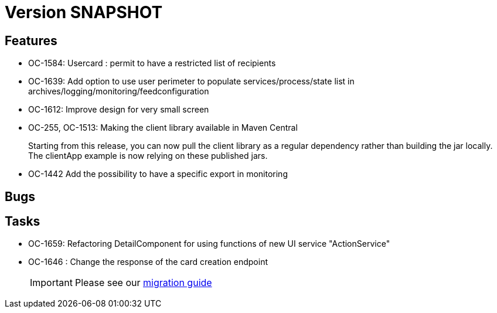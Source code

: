 // Copyright (c) 2018-2021 RTE (http://www.rte-france.com)
// See AUTHORS.txt
// This document is subject to the terms of the Creative Commons Attribution 4.0 International license.
// If a copy of the license was not distributed with this
// file, You can obtain one at https://creativecommons.org/licenses/by/4.0/.
// SPDX-License-Identifier: CC-BY-4.0

= Version SNAPSHOT

== Features

* OC-1584: Usercard : permit to have a restricted list of recipients 
//TODO Add link to documentation/example once it's generated
* OC-1639: Add option to use user perimeter to populate services/process/state list in archives/logging/monitoring/feedconfiguration
//TODO Add link to documentation/example once it's generated
* OC-1612: Improve design for very small screen
* OC-255, OC-1513: Making the client library available in Maven Central
+
Starting from this release, you can now pull the client library as a regular dependency rather than building the jar locally. The clientApp example is now relying on these published jars.

* OC-1442 Add the possibility to have a specific export in monitoring
// TODO : add link to documentation 


== Bugs


== Tasks

* OC-1659: Refactoring DetailComponent for using functions of new UI service "ActionService"
* OC-1646 : Change the response of the card creation endpoint
+
IMPORTANT: Please see our https://opfab.github.io/documentation/current/docs/single_page_doc.html#_migration_guide_from_release_2_4_0_to_release_2_5_0[migration guide]
+
